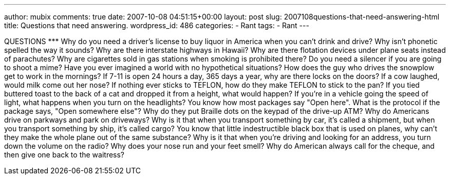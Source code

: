 ---
author: mubix
comments: true
date: 2007-10-08 04:51:15+00:00
layout: post
slug: 2007108questions-that-need-answering-html
title: Questions that need answering.
wordpress_id: 486
categories:
- Rant
tags:
- Rant
---

QUESTIONS ********* Why do you need a driver's license to buy liquor in America when you can't drink and drive?  Why isn't phonetic spelled the way it sounds?  Why are there interstate highways in Hawaii?  Why are there flotation devices under plane seats instead of parachutes?  Why are cigarettes sold in gas stations when smoking is prohibited there?  Do you need a silencer if you are going to shoot a mime?  Have you ever imagined a world with no hypothetical situations?  How does the guy who drives the snowplow get to work in the mornings?  If 7-11 is open 24 hours a day, 365 days a year, why are there locks on the doors?  If a cow laughed, would milk come out her nose?  If nothing ever sticks to TEFLON, how do they make TEFLON to stick to the pan?  If you tied buttered toast to the back of a cat and dropped it from a height, what would happen?  If you're in a vehicle going the speed of light, what happens when you turn on the headlights?  You know how most packages say "Open here". What is the protocol if the package says, "Open somewhere else"?  Why do they put Braille dots on the keypad of the drive-up ATM?  Why do Americans drive on parkways and park on driveways?  Why is it that when you transport something by car, it's called a shipment, but when you transport something by ship, it's called cargo?  You know that little indestructible black box that is used on planes, why can't they make the whole plane out of the same substance?  Why is it that when you're driving and looking for an address, you turn down the volume on the radio?  Why does your nose run and your feet smell?  Why do American always call for the cheque, and then give one back to the waitress?
